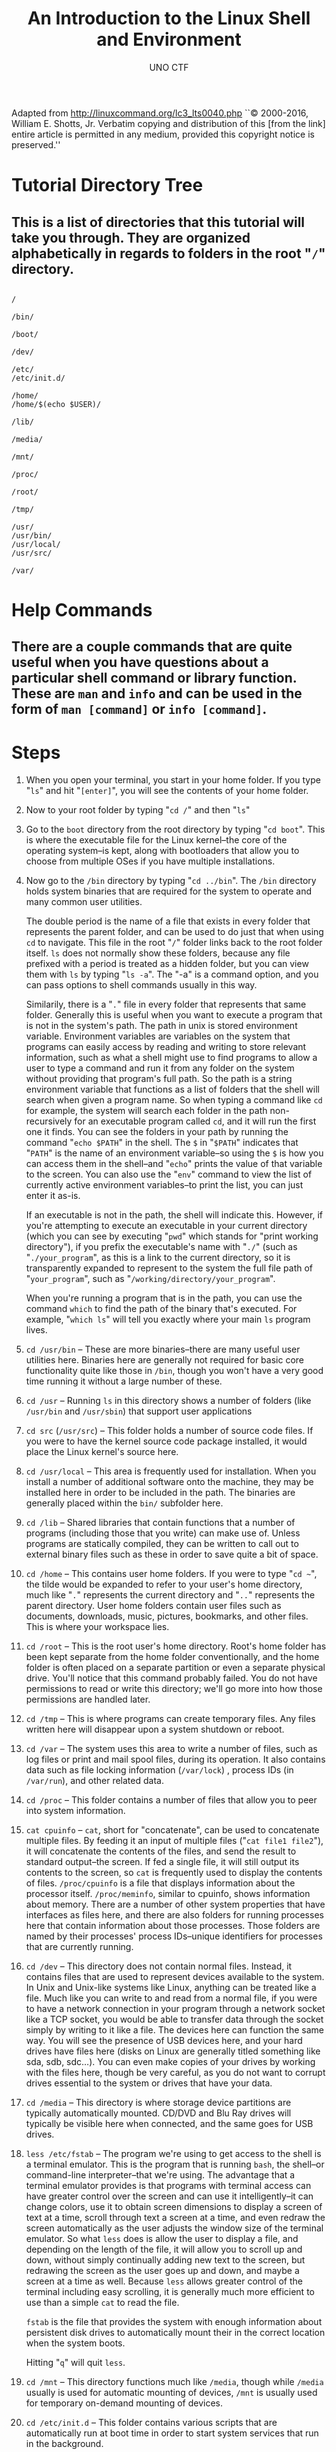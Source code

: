 #+LATEX_HEADER: \usepackage[margin=1in]{geometry}
#+author: UNO CTF
#+date:
#+title: An Introduction to the Linux Shell and Environment

Adapted from http://linuxcommand.org/lc3_lts0040.php  ``© 2000-2016, William E. Shotts, Jr. Verbatim copying and distribution of this [from the link] entire article is permitted in any medium, provided this copyright notice is preserved.''

#+LaTeX: \pagebreak

* Tutorial Directory Tree
** This is a list of directories that this tutorial will take you through. They are organized alphabetically in regards to folders in the root "=/=" directory.
** 

#+begin_example
  /

  /bin/

  /boot/

  /dev/

  /etc/
  /etc/init.d/

  /home/
  /home/$(echo $USER)/

  /lib/

  /media/

  /mnt/

  /proc/

  /root/

  /tmp/

  /usr/
  /usr/bin/
  /usr/local/
  /usr/src/

  /var/
#+end_example

* Help Commands
** There are a couple commands that are quite useful when you have questions about a particular shell command or library function. These are =man= and =info= and can be used in the form of =man [command]= or =info [command]=.
* Steps
  1. When you open your terminal, you start in your home folder. If you type "=ls=" and hit "=[enter]=", you will see the contents of your home folder.

  2. Now to your root folder by typing "=cd /=" and then "=ls="

  3. Go to the =boot= directory from the root directory by typing "=cd boot=". This is where the executable file for the Linux kernel--the core of the operating system--is kept, along with bootloaders that allow you to choose from multiple OSes if you have multiple installations.

  4. Now go to the =/bin= directory by typing "=cd ../bin=". The =/bin= directory holds system binaries that are required for the system to operate and many common user utilities.

     The double period is the name of a file that exists in every folder that represents the parent folder, and can be used to do just that when using =cd= to navigate.
     This file in the root "=/=" folder links back to the root folder itself. =ls= does not normally show these folders, because any file prefixed with a period is treated as a hidden folder, but you can view them with =ls= by typing 
     "=ls -a=". The "-a" is a command option, and you can pass options to shell commands usually in this way.

     Similarily, there is a "=.=" file in every folder that represents that same folder. Generally this is useful when you want to execute a program that is not in the system's path. The path in unix is stored environment variable. Environment variables are
     variables on the system that programs can easily access by reading and writing to store relevant information, such as what a shell might use to find programs to allow a user to type a command and run it from any folder on the system without
     providing that program's full path. So the path is a string environment variable that functions as a list of folders that the shell will search when given a program name. So when typing a command like =cd= for example, the system
     will search each folder in the path non-recursively for an executable program called =cd=, and it will run the first one it finds. You can see the folders in your path by running the command "=echo $PATH=" in the shell. The =$= in
     "=$PATH=" indicates that "=PATH=" is the name of an environment variable--so using the =$= is how you can access them in the shell--and "=echo=" prints the value of that variable to the screen.
     You can also use the "=env=" command to view the list of currently active environment variables--to print the list, you can just enter it as-is.

     If an executable is not in the path, the shell will indicate this. However, if you're attempting to execute an executable in your current directory (which you can see by executing "=pwd=" which stands for "print working directory"), if
     you prefix the executable's name with "=./=" (such as "=./your_program=", as this is a link to the current directory, so it is transparently expanded to represent to the system the full file path of "=your_program=", such as
     "=/working/directory/your_program=".

     When you're running a program that is in the path, you can use the command =which= to find the path of the binary that's executed. For example, "=which ls=" will tell you exactly where your main =ls= program lives.

  5. =cd /usr/bin= -- These are more binaries--there are many useful user utilities here. Binaries here are generally not required for basic core functionality quite like those in =/bin=, though you won't have a very good time running it
                      without a large number of these.

  6. =cd /usr= -- Running =ls= in this directory shows a number of folders (like =/usr/bin= and =/usr/sbin=) that support user applications

  7. =cd src= (=/usr/src=) -- This folder holds a number of source code files. If you were to have the kernel source code package installed, it would place the Linux kernel's source here.

  8. =cd /usr/local= -- This area is frequently used for installation. When you install a number of additional software onto the machine, they may be installed here in order to be included in the path. The binaries are generally placed
                        within the =bin/= subfolder here.

  9. =cd /lib= -- Shared libraries that contain functions that a number of programs (including those that you write) can make use of. Unless programs are statically compiled, they can be written to call out to external binary files
                   such as these in order to save quite a bit of space.

  10. =cd /home= -- This contains user home folders. If you were to type "=cd ~=", the tilde would be expanded to refer to your user's home directory, much like "=.=" represents the current directory and "=..=" represents the parent directory.
                    User home folders contain user files such as documents, downloads, music, pictures, bookmarks, and other files. This is where your workspace lies.

  11. =cd /root= -- This is the root user's home directory. Root's home folder has been kept separate from the home folder conventionally, and the home folder is often placed on a separate partition or even a separate physical drive.
                    You'll notice that this command probably failed. You do not have permissions to read or write this directory; we'll go more into how those permissions are handled later.

  12. =cd /tmp= -- This is where programs can create temporary files. Any files written here will disappear upon a system shutdown or reboot.

  13. =cd /var= -- The system uses this area to write a number of files, such as log files or print and mail spool files, during its operation. It also contains data such as file locking information (=/var/lock=) , process IDs (in =/var/run=),
                   and other related data.

  14. =cd /proc= -- This folder contains a number of files that allow you to peer into system information.

  15. =cat cpuinfo= -- =cat=, short for "concatenate", can be used to concatenate multiple files. By feeding it an input of multiple files ("=cat file1 file2="), it will concatenate the contents of the files, and send the result to standard
      output--the screen. If fed a single file, it will still output its contents to the screen, so =cat= is frequently used to display the contents of files. =/proc/cpuinfo= is a file that displays information about the processor itself.
      =/proc/meminfo=, similar to cpuinfo, shows information about memory. There are a number of other system properties that have interfaces as files here, and there are also folders for running processes here that contain information
      about those processes. Those folders are named by their processes' process IDs--unique identifiers for processes that are currently running.

  16. =cd /dev= -- This directory does not contain normal files. Instead, it contains files that are used to represent devices available to the system. In Unix and Unix-like systems like Linux, anything can be treated like a file.
                   Much like you can write to and read from a normal file, if you were to have a network connection in your program through a network socket like a TCP socket, you would be able to transfer data through the socket
                   simply by writing to it like a file. The devices here can function the same way. You will see the presence of USB devices here, and your hard drives have files here (disks on Linux are generally titled something
                   like sda, sdb, sdc...). You can even make copies of your drives by working with the files here, though be very careful, as you do not want to corrupt drives essential to the system or drives that have your data.

  17. =cd /media= -- This directory is where storage device partitions are typically automatically mounted. CD/DVD and Blu Ray drives will typically be visible here when connected, and the same goes for USB drives.

  18. =less /etc/fstab= -- The program we're using to get access to the shell is a terminal emulator. This is the program that is running =bash=, the shell--or command-line interpreter--that we're using. The advantage that a
                           terminal emulator provides is that programs with terminal access can have greater control over the screen and can use it intelligently--it can change colors, use it to obtain screen dimensions to
                           display a screen of text at a time, scroll through text a screen at a time, and even redraw the screen automatically as the user adjusts the window size of the terminal emulator. So what =less= does
                           is allow the user to display a file, and depending on the length of the file, it will allow you to scroll up and down, without simply continually adding new text to the screen, but redrawing the screen
                           as the user goes up and down, and maybe a screen at a time as well. Because =less= allows greater control of the terminal including easy scrolling, it is generally much more efficient to use than a simple
                           =cat= to read the file. 

                           =fstab= is the file that provides the system with enough information about persistent disk drives to automatically mount their in the correct location when the system boots.

                           Hitting "=q=" will quit =less=.

  19. =cd /mnt= -- This directory functions much like =/media=, though while =/media= usually is used for automatic mounting of devices, =/mnt= is usually used for temporary on-demand mounting of devices.

  20. =cd /etc/init.d= -- This folder contains various scripts that are automatically run at boot time in order to start system services that run in the background.

  21.  =cd ..= (=/etc=)

  22. =less hosts= -- This defines host names and IP addresses that the system automatically knows. If you type in "=localhost=" in a browser, instead of making a DNS request like your system might for =google.com= to obtain
                           Google's IP address for that page, it can look here and immediately know that "=localhost=" is translated to the IP address "=127.0.0.1=". You can make your own definitions here manually. "=q=" to quit.

  23. =cat passwd= -- If you type "=cat passwd=" to display the =/etc/passwd= file, this file is used to store usernames for the system--some are user-created, and some are created automatically by other services.
                      The password file is used to store usernames for the system--some are user-created, and some are created automatically by other services. While the passwd file did store password hashes at one time,
                      it has been since been separated into two files. =/etc/passwd= is world-readable, but the password hashes have been separated into the "=/etc/shadow=" file that is not world-readable--it is readable only by root.

  24. =cat shadow= -- If you attempt to =cat= the =shadow= file with your user account, it will fail due to permissions. The =shadow= file, because it holds password hashes, is locked for reading and writing to all users but the
                      root user. File permissions can be set for reading, writing, and executing files on the granularity of the owning user, users in the owning user's primary group or in some cases a different specified group
                      (groups are another way of access control--for example, your user account may need to be a member of the =video= group to gain direct access to the GPU hardware, or =dialout= in order to make use of the
                      serial ports), and the final category, every user, including those who may fall into either of the owner or owning group as well. This all-inclusive category is generally referred to as "world".

  25. =ls -l shadow= -- This version of the =ls= command lists files in a list format with some additional details. Permissions are visible in the left column. The first character in the permissions string, "d", states whether the
                        file is a directory. The three characters after that, "r", "w", and "x", represent the read, write, and execution permissions for the owner of the file. The next three characters are the read, write, and execute
                        permissions for members of the owner's primary group, and the final three are the same permissions for world. The =shadow= file's permissions allow reading and writing for the root user (because root is the
                        owner of the file), and read-only access for users in the =shadow= group.
